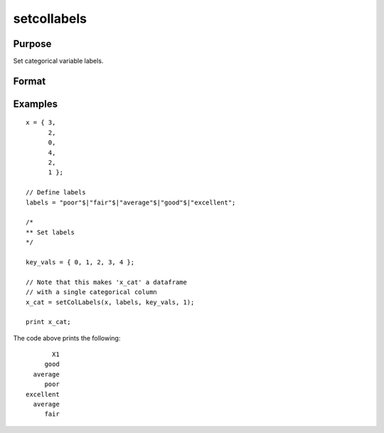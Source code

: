 
setcollabels
==============================================

Purpose
----------------

Set categorical variable labels.

Format
----------------
.. function:: x_cat = setColLabels(X, labels, values, columns)

    :param X: data.
    :type X: NxK matrix or dataframe

    :param labels: Names or indices of the categorical variables in *X* to set labels for.
    :type labels: Mx1 string array

    :param values: Values to assign labels to.
    :type values: Mx1 vector

    :param columns: Variables to assign the labels to.
    :type columns: scalar or string

    :return x_cat: Contains metadata assigning the categorical labels in *labels* to values specified in *values* for the variable specified by *columns*.
    :rtype x_cat: NxK dataframe


Examples
----------------

::

  x = { 3,
        2,
        0,
        4,
        2,
        1 };

  // Define labels
  labels = "poor"$|"fair"$|"average"$|"good"$|"excellent";

  /*
  ** Set labels
  */

  key_vals = { 0, 1, 2, 3, 4 };

  // Note that this makes 'x_cat' a dataframe
  // with a single categorical column
  x_cat = setColLabels(x, labels, key_vals, 1);

  print x_cat;


The code above prints the following:

::

              X1 
            good 
         average 
            poor 
       excellent 
         average 
            fair



.. seealso:: Functions :func:`getColLabels`, :func:`recodeCatLabels`, :func:`reorderCatLabels`
